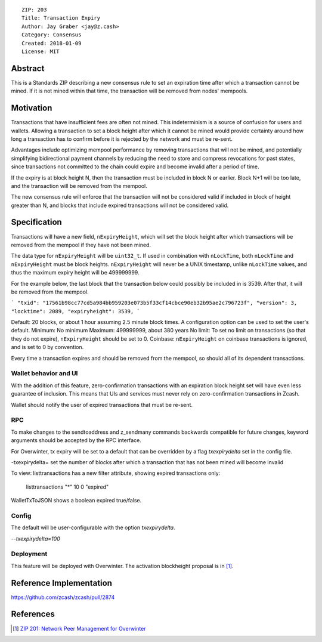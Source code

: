 ::

  ZIP: 203
  Title: Transaction Expiry
  Author: Jay Graber <jay@z.cash>
  Category: Consensus
  Created: 2018-01-09
  License: MIT


Abstract
===========

This is a Standards ZIP describing a new consensus rule to set an expiration time after which a transaction cannot be mined. If it is not mined within that time, the transaction will be removed from nodes' mempools.

Motivation
===========

Transactions that have insufficient fees are often not mined. This indeterminism is a source of confusion for users and wallets. Allowing a transaction to set a block height after which it cannot be mined would provide certainty around how long a transaction has to confirm before it is rejected by the network and must be re-sent.

Advantages include optimizing mempool performance by removing transactions that will not be mined, and potentially simplifying bidirectional payment channels by reducing the need to store and compress revocations for past states, since transactions not committed to the chain could expire and become invalid after a period of time.

If the expiry is at block height N, then the transaction must be included in block N or earlier. Block N+1 will be too late, and the transaction will be removed from the mempool.

The new consensus rule will enforce that the transaction will not be considered valid if included in block of height greater than N, and blocks that include expired transactions will not be considered valid.

Specification
===============

Transactions will have a new field, ``nExpiryHeight``, which will set the block height after which transactions will be removed from the mempool if they have not been mined.

The data type for ``nExpiryHeight`` will be ``uint32_t``. If used in combination with ``nLockTime``, both ``nLockTime`` and ``nExpiryHeight`` must be block heights. ``nExpiryHeight`` will never be a UNIX timestamp, unlike ``nLockTime`` values, and thus the maximum expiry height will be 499999999. 

For the example below, the last block that the transaction below could possibly be included in is 3539. After that, it will be removed from the mempool.

```
"txid": "17561b98cc77cd5a984bb959203e073b5f33cf14cbce90eb32b95ae2c796723f",
"version": 3,
"locktime": 2089,
"expiryheight": 3539,
```

Default: 20 blocks, or about 1 hour assuming 2.5 minute block times. A configuration option can be used to set the user's default.
Minimum: No minimum
Maximum: 499999999, about 380 years
No limit: To set no limit on transactions (so that they do not expire), ``nExpiryHeight`` should be set to 0.
Coinbase: ``nExpiryHeight`` on coinbase transactions is ignored, and is set to 0 by convention.

Every time a transaction expires and should be removed from the mempool, so should all of its dependent transactions.

Wallet behavior and UI
-----------------------

With the addition of this feature, zero-confirmation transactions with an expiration block height set will have even less guarantee of inclusion. This means that UIs and services must never rely on zero-confirmation transactions in Zcash.

Wallet should notify the user of expired transactions that must be re-sent. 

RPC
-----

To make changes to the sendtoaddress and z_sendmany commands backwards compatible for future changes, keyword arguments should be accepted by the RPC interface. 

For Overwinter, tx expiry will be set to a default that can be overridden by a flag `txexpirydelta` set in the config file.

-txexpirydelta= set the number of blocks after which a transaction that has not been mined will become invalid

To view:
listtransactions has a new filter attribute, showing expired transactions only:
    listtransactions "*" 10 0 "expired"

WalletTxToJSON shows a boolean expired true/false.

Config
-------

The default will be user-configurable with the option `txexpirydelta`.

`--txexpirydelta=100`

Deployment
------------

This feature will be deployed with Overwinter. The activation blockheight proposal is in [#zip-0201]_.


Reference Implementation
========================

https://github.com/zcash/zcash/pull/2874


References
==========

.. [#zip-0201] `ZIP 201: Network Peer Management for Overwinter <https://github.com/zcash/zips/blob/master/zip-0201.rst>`_
